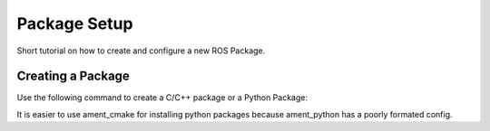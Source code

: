 Package Setup
=============

Short tutorial on how to create and configure a new ROS Package.

Creating a Package
------------------

Use the following command to create a C/C++ package or a Python Package:

.. code:: bash
    ros2 pkg create --build-type ament_cmake <Package Name>

It is easier to use ament_cmake for installing python packages because
ament_python has a poorly formated config.
